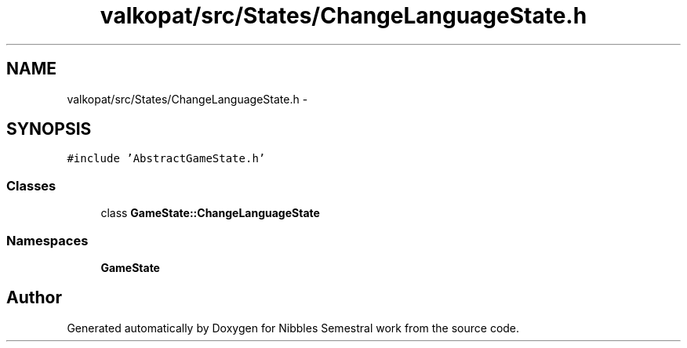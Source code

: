 .TH "valkopat/src/States/ChangeLanguageState.h" 3 "Mon Apr 11 2016" "Nibbles Semestral work" \" -*- nroff -*-
.ad l
.nh
.SH NAME
valkopat/src/States/ChangeLanguageState.h \- 
.SH SYNOPSIS
.br
.PP
\fC#include 'AbstractGameState\&.h'\fP
.br

.SS "Classes"

.in +1c
.ti -1c
.RI "class \fBGameState::ChangeLanguageState\fP"
.br
.in -1c
.SS "Namespaces"

.in +1c
.ti -1c
.RI " \fBGameState\fP"
.br
.in -1c
.SH "Author"
.PP 
Generated automatically by Doxygen for Nibbles Semestral work from the source code\&.
